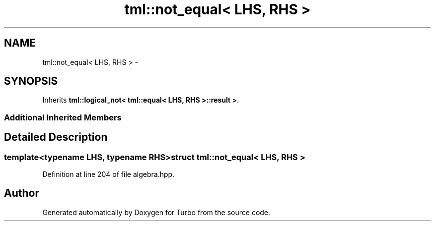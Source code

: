 .TH "tml::not_equal< LHS, RHS >" 3 "Fri Aug 22 2014" "Turbo" \" -*- nroff -*-
.ad l
.nh
.SH NAME
tml::not_equal< LHS, RHS > \- 
.SH SYNOPSIS
.br
.PP
.PP
Inherits \fBtml::logical_not< tml::equal< LHS, RHS >::result >\fP\&.
.SS "Additional Inherited Members"
.SH "Detailed Description"
.PP 

.SS "template<typename LHS, typename RHS>struct tml::not_equal< LHS, RHS >"

.PP
Definition at line 204 of file algebra\&.hpp\&.

.SH "Author"
.PP 
Generated automatically by Doxygen for Turbo from the source code\&.
